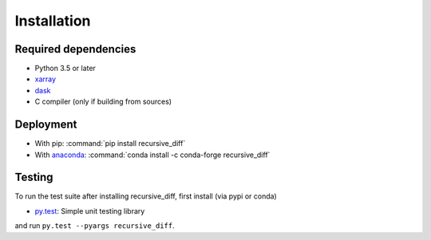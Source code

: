 .. _installing:

Installation
============

Required dependencies
---------------------

- Python 3.5 or later
- `xarray <http://xarray.pydata.org/>`__
- `dask <http://dask.pydata.org>`__
- C compiler (only if building from sources)

Deployment
----------

- With pip: :command:`pip install recursive_diff`
- With `anaconda <https://www.anaconda.com/>`_:
  :command:`conda install -c conda-forge recursive_diff`

Testing
-------

To run the test suite after installing recursive_diff, first install (via pypi or conda)

- `py.test <https://pytest.org>`__: Simple unit testing library

and run
``py.test --pyargs recursive_diff``.

